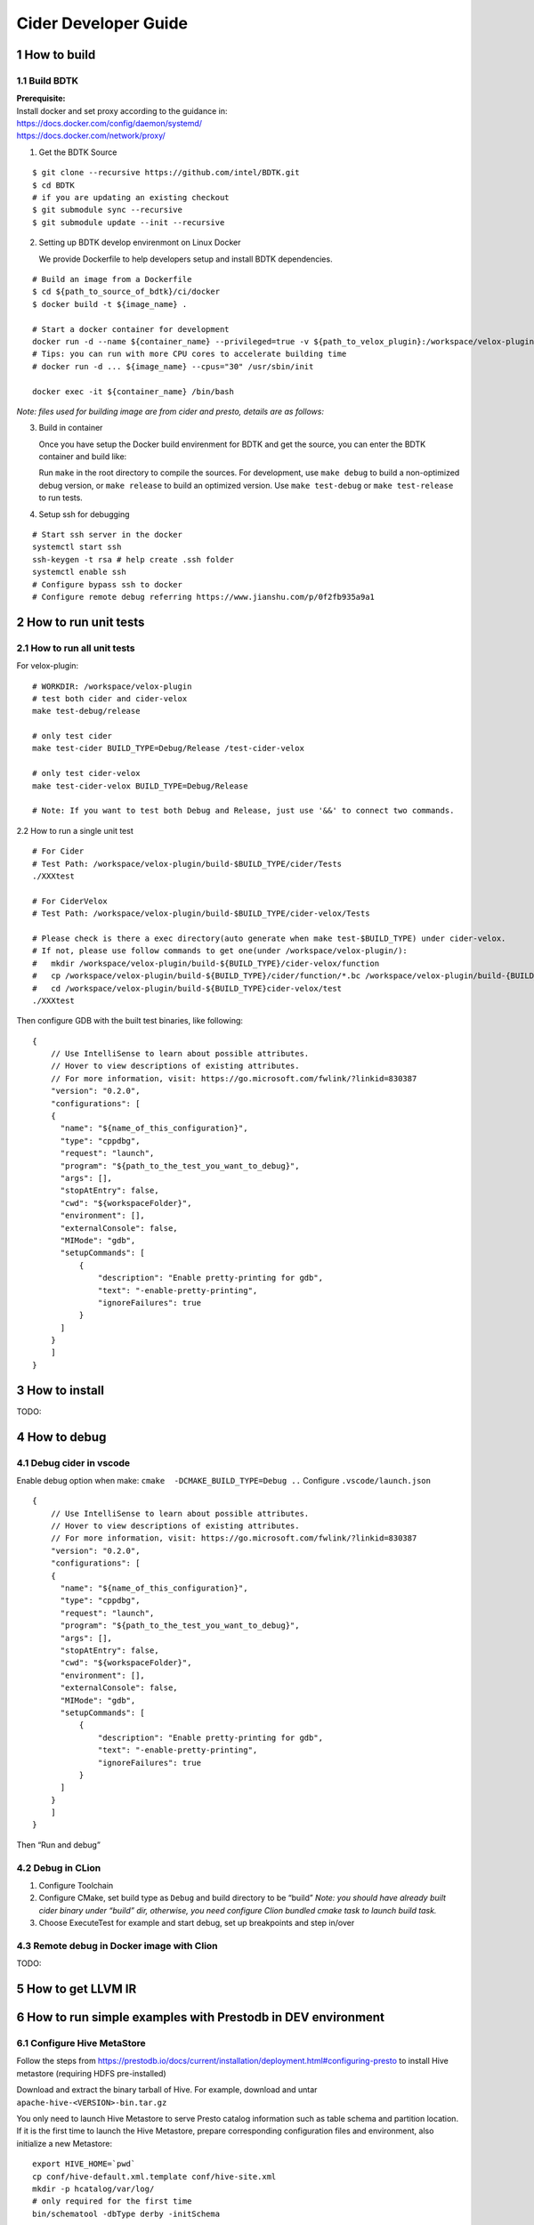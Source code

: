 Cider Developer Guide
======================

1 How to build
--------------

1.1 Build BDTK
~~~~~~~~~~~~~~~~~~~~~

| **Prerequisite:**
| Install docker and set proxy according to the guidance in:
| https://docs.docker.com/config/daemon/systemd/
| https://docs.docker.com/network/proxy/

1. Get the BDTK Source

::

   $ git clone --recursive https://github.com/intel/BDTK.git
   $ cd BDTK
   # if you are updating an existing checkout
   $ git submodule sync --recursive
   $ git submodule update --init --recursive

2. Setting up BDTK develop envirenmont on Linux Docker

   We provide Dockerfile to help developers setup and install BDTK dependencies.

::

   # Build an image from a Dockerfile
   $ cd ${path_to_source_of_bdtk}/ci/docker
   $ docker build -t ${image_name} .

   # Start a docker container for development
   docker run -d --name ${container_name} --privileged=true -v ${path_to_velox_plugin}:/workspace/velox-plugin ${image_name} /usr/sbin/init
   # Tips: you can run with more CPU cores to accelerate building time
   # docker run -d ... ${image_name} --cpus="30" /usr/sbin/init

   docker exec -it ${container_name} /bin/bash

*Note: files used for building image are from cider and presto,
details are as follows:*

3. Build in container

   Once you have setup the Docker build envirenment for BDTK and get the source, you can enter the BDTK container and build like:

   Run ``make`` in the root directory to compile the sources. For development, use ``make debug`` to build a non-optimized debug version, or ``make release`` to build an optimized version. Use ``make test-debug`` or ``make test-release`` to run tests.

4. Setup ssh for debugging

::

   # Start ssh server in the docker
   systemctl start ssh
   ssh-keygen -t rsa # help create .ssh folder 
   systemctl enable ssh
   # Configure bypass ssh to docker    
   # Configure remote debug referring https://www.jianshu.com/p/0f2fb935a9a1   

2 How to run unit tests
-----------------------

2.1 How to run all unit tests
~~~~~~~~~~~~~~~~~~~~~~~~~~~~~

For velox-plugin:

::

   # WORKDIR: /workspace/velox-plugin
   # test both cider and cider-velox
   make test-debug/release

   # only test cider
   make test-cider BUILD_TYPE=Debug/Release /test-cider-velox 

   # only test cider-velox 
   make test-cider-velox BUILD_TYPE=Debug/Release 

   # Note: If you want to test both Debug and Release, just use '&&' to connect two commands.


2.2 How to run a single unit test

::
   
   # For Cider
   # Test Path: /workspace/velox-plugin/build-$BUILD_TYPE/cider/Tests
   ./XXXtest 

   # For CiderVelox
   # Test Path: /workspace/velox-plugin/build-$BUILD_TYPE/cider-velox/Tests

   # Please check is there a exec directory(auto generate when make test-$BUILD_TYPE) under cider-velox.
   # If not, please use follow commands to get one(under /workspace/velox-plugin/): 
   #   mkdir /workspace/velox-plugin/build-${BUILD_TYPE}/cider-velox/function
   #   cp /workspace/velox-plugin/build-${BUILD_TYPE}/cider/function/*.bc /workspace/velox-plugin/build-{BUILD_TYPE}/cider-velox/function
   #   cd /workspace/velox-plugin/build-${BUILD_TYPE}cider-velox/test
   ./XXXtest 

Then configure GDB with the built test binaries, like following:

::

   {
       // Use IntelliSense to learn about possible attributes.
       // Hover to view descriptions of existing attributes.
       // For more information, visit: https://go.microsoft.com/fwlink/?linkid=830387
       "version": "0.2.0",
       "configurations": [
       {
         "name": "${name_of_this_configuration}",
         "type": "cppdbg",
         "request": "launch",
         "program": "${path_to_the_test_you_want_to_debug}",
         "args": [],
         "stopAtEntry": false,
         "cwd": "${workspaceFolder}",
         "environment": [],
         "externalConsole": false,
         "MIMode": "gdb",
         "setupCommands": [
             {
                 "description": "Enable pretty-printing for gdb",
                 "text": "-enable-pretty-printing",
                 "ignoreFailures": true
             }
         ]
       }
       ]
   }

3 How to install
----------------

TODO:

4 How to debug
--------------

4.1 Debug cider in vscode
~~~~~~~~~~~~~~~~~~~~~~~~~~~~~

Enable debug option when make: ``cmake  -DCMAKE_BUILD_TYPE=Debug ..``
Configure ``.vscode/launch.json``

::

   {
       // Use IntelliSense to learn about possible attributes.
       // Hover to view descriptions of existing attributes.
       // For more information, visit: https://go.microsoft.com/fwlink/?linkid=830387
       "version": "0.2.0",
       "configurations": [
       {
         "name": "${name_of_this_configuration}",
         "type": "cppdbg",
         "request": "launch",
         "program": "${path_to_the_test_you_want_to_debug}",
         "args": [],
         "stopAtEntry": false,
         "cwd": "${workspaceFolder}",
         "environment": [],
         "externalConsole": false,
         "MIMode": "gdb",
         "setupCommands": [
             {
                 "description": "Enable pretty-printing for gdb",
                 "text": "-enable-pretty-printing",
                 "ignoreFailures": true
             }
         ]
       }
       ]
   }


Then “Run and debug”

4.2 Debug in CLion
~~~~~~~~~~~~~~~~~~

(1) Configure Toolchain

(2) Configure CMake, set build type as ``Debug`` and build directory to
    be “build” *Note: you should have already built cider binary under
    “build” dir, otherwise, you need configure Clion bundled cmake task
    to launch build task.* 

(3) Choose ExecuteTest for example and start debug, set up breakpoints
    and step in/over

4.3 Remote debug in Docker image with Clion
~~~~~~~~~~~~~~~~~~~~~~~~~~~~~~~~~~~~~~~~~~~

TODO:

5 How to get LLVM IR
--------------------


6 How to run simple examples with Prestodb in DEV environment
-------------------------------------------------------------

6.1 Configure Hive MetaStore
~~~~~~~~~~~~~~~~~~~~~~~~~~~~

Follow the steps from
https://prestodb.io/docs/current/installation/deployment.html#configuring-presto
to install Hive metastore (requiring HDFS pre-installed)

Download and extract the binary tarball of Hive. For example, download
and untar ``apache-hive-<VERSION>-bin.tar.gz``

You only need to launch Hive Metastore to serve Presto catalog
information such as table schema and partition location. If it is the
first time to launch the Hive Metastore, prepare corresponding
configuration files and environment, also initialize a new Metastore:

::

   export HIVE_HOME=`pwd`
   cp conf/hive-default.xml.template conf/hive-site.xml
   mkdir -p hcatalog/var/log/
   # only required for the first time
   bin/schematool -dbType derby -initSchema

Start a Hive Metastore which will run in the background and listen on
port 9083 (by default).

::

   hcatalog/sbin/hcat_server.sh start
   # Output: 
   # Started metastore server init, testing if initialized correctly...
   # Metastore initialized successfully on port[9083].

6.2 Prepare Cider as library
~~~~~~~~~~~~~~~~~~~~~~~~~~~~~~~~

6.2.2 Resolve dependency
^^^^^^^^^^^^^^^^^^^^^^^^

Copy ``$CIDER_BUILD_DIR/function`` to ``$JAVA_HOME/``
may need ``function/*.bc`` files

6.3 Configure Prestodb server and run some example queries
~~~~~~~~~~~~~~~~~~~~~~~~~~~~~~~~~~~~~~~~~~~~~~~~~~~~~~~~~~

Follow steps from
https://github.com/intel-bigdata/presto/tree/cider#running-presto-in-your-ide

6.3.1 Running with IDE
^^^^^^^^^^^^^^^^^^^^^^

After building Presto for the first time, you can load the project into
your IDE and run the server. We recommend using `IntelliJ
IDEA <http://www.jetbrains.com/idea/>`__. Because Presto is a standard
Maven project, you can import it into your IDE using the root
``pom.xml`` file. In IntelliJ, choose Open Project from the Quick Start
box or choose Open from the File menu and select the root ``pom.xml``
file.

After opening the project in IntelliJ, double check that the Java SDK is
properly configured for the project: \* Open the File menu and select
Project Structure \* In the SDKs section, ensure that a 1.8 JDK is
selected (create one if none exist) \* In the Project section, ensure
the Project language level is set to 8.0 as Presto makes use of several
Java 8 language features

Presto comes with sample configuration that should work out-of-the-box
for development. Use the following options to create a run
configuration: \* Main Class: com.facebook.presto.server.PrestoServer \*
VM Options:
``-ea -XX:+UseG1GC -XX:G1HeapRegionSize=32M -XX:+UseGCOverheadLimit -XX:+ExplicitGCInvokesConcurrent -Xmx2G -Dconfig=etc/config.properties -Dlog.levels-file=etc/log.properties``
\* Working directory: ``$MODULE_DIR$`` \* Use classpath of module:
presto-main

The working directory should be the ``presto-main`` subdirectory. In
IntelliJ, using ``$MODULE_DIR$`` accomplishes this automatically.
Additionally, the Hive plugin must be configured with location of your
Hive metastore Thrift service. Add the following to the list of VM
options, replacing ``localhost:9083`` with the correct host and port (or
use the below value if you do not have a Hive metastore):
``-Dhive.metastore.uri=thrift://localhost:9083``

6.3.2 How to improve Prestodb initialization speed
^^^^^^^^^^^^^^^^^^^^^^^^^^^^^^^^^^^^^^^^^^^^^^^^^^

Speed up presto init Presto server will load a lot plugin and it will
resolve dependency from maven central repo and this is really slow. A
solution is to modify this class and bypass resolve step.

::

   git clone -b offline https://github.com/jikunshang/resolver.git
   cd resolver
   mvn clean install -DskipTests=true
   # change resolver version in pom file
   # presto/pom.xml L931    <version>1.4</version> ->   <version>1.7-SNAPSHOT</version>
   And you can remove unnecessary catlog/connector by remove source/presto-main/etc/catalog/*.properties and source/presto-main/etc/catalog/config.properties  plugin.bundles=

6.3.3 Running filter/project queries with CLI
^^^^^^^^^^^^^^^^^^^^^^^^^^^^^^^^^^^^^^^^^^^^^

Start the CLI to connect to the server and run SQL queries:
``presto-cli/target/presto-cli-*-executable.jar`` Run a query to see the
nodes in the cluster:

::

   SELECT * FROM system.runtime.nodes;

   presto> create table hive.default.test(a int, b double, c int) WITH (format = 'ORC');   
   presto> INSERT INTO test VALUES (1, 2, 12), (2, 3, 13), (3, 4, 14), (4, 5, 15), (5, 6, 16);
   set session hive.pushdown_filter_enabled=true;
   presto> select * from hive.default.test where c > 12;

6.3.4 Running join queries with CLI
^^^^^^^^^^^^^^^^^^^^^^^^^^^^^^^^^^^

Start the CLI to connect to the server and run SQL queries:

::

   presto-cli/target/presto-cli-*-executable.jar
   presto> create table hive.default.test_orc1(a int, b double, c int) WITH (format = 'ORC');   
   presto> INSERT INTO hive.default.test_orc1 VALUES (1, 2, 12), (2, 3, 13), (3, 4, 14), (4, 5, 15), (5, 6, 16);
   presto> SET SESSION join_distribution_type = 'PARTITIONED';
   presto> create table hive.default.test_orc2 (a int, b double, c int) WITH (format = 'ORC');   
   presto> INSERT INTO hive.default.test_orc2 VALUES (1, 2, 12), (2, 3, 13), (3, 4, 14), (4, 5, 15), (5, 6, 16);
   presto> select * from hive.default.test_orc1 l, hive.default.test_orc2 r where l.a = r.a;

7 How to run simple examples with Prestodb in distributed environment
---------------------------------------------------------------------

(1) Create a folder to install cider files, for example ``cider``

(2) | Copy the lib folder under the cider docker build environment to
      every node, for example, copy
      ``/usr/local/lib/`` folder to
      ``/path/to/cider`` on every Prestodb node

::

   cp -a /usr/local/lib/ /path/to/cider

(4) Copy the ``ExtensionFunctions.ast``, and
    ``RuntimeFunctions.bc`` from the function folder under the
    cider build folder to function folder

::

   cp /path/to/cider/build/function/ExtensionFunctions.ast   /path/to/cider/function
   cp /path/to/cider/build/function/RuntimeFunctions.bc   /path/to/cider/function

(7) Set the LD_LIBRARY_PATH environment variable include the lib folder.

::

   export LD_LIBRARY_PATH=/path/to/cider/lib:$LD_LIBRARY_PATH

(8) You may also need include the libjvm.so in your LD_LIBRARY_PATH if
    it is not

::

   export LD_LIBRARY_PATH= $JAVA_HOME/jre/lib/amd64/server/:$LD_LIBRARY_PATH


8 How to contribute document
-----------------------------

8.1 Introduction
~~~~~~~~~~~~~~~~~

Cider documentation uses sphinx to produce html structure.
Github pages refer to "docs" directory on "gh-pages" branch.

8.2 Build and commit
~~~~~~~~~~~~~~~~~~~~~

We maintain gh-pages with github actions, which is implemented in .github/workflows/update-gh-pages.yml.

We can simply edit rst files under "docs" directory, when the change merge to "main" branch,
github action will automatically build gh-pages.

If you want to add a new rst file, remember add its title to "index.rst". 

8.3 External links
~~~~~~~~~~~~~~~~~~~

Last, share some tools and documents, hope it can help:

1.  Sphinx quick start: `sphinx-doc <https://www.sphinx-doc.org/en/master/usage/quickstart.html>`_

2.  How to write rst(reStructuredText) files: `rst-tutorial <https://www.devdungeon.com/content/restructuredtext-rst-tutorial-0>`_

3.  Transfer markdown to rst: `md-to-rst <https://cloudconvert.com/md-to-rst>`_


9 Troubleshooting
-----------------

9.1 Cider Velox docker build failed issue
~~~~~~~~~~~~~~~~~~~~~~~~~~~~~~~~~~~~~~~~~~~

9.1.1 The rapidjson build failed issue
^^^^^^^^^^^^^^^^^^^^^^^^^^^^^^^^^^^^^^

error like blow. Fix it by rapidjson/rapidjson/document.h:2244:22: note:
candidate: ’template rapidjson::GenericDocument<Encoding, Allocator,
StackAllocator>& rapidjson::GenericDocument<Encoding, Allocator,
StackAllocator>::Parse(const Ch\ *) [with unsigned int parseFlags =
parseFlags; Encoding = rapidjson::UTF8<>; Allocator =
rapidjson::MemoryPoolAllocator<>; StackAllocator =
rapidjson::CrtAllocator]’ 2244 \| GenericDocument& Parse(const Ch* str)
{ \| ^~~~~

9.1.2 Maven can’t parse proxy correctly
^^^^^^^^^^^^^^^^^^^^^^^^^^^^^^^^^^^^^^^

| If it raises error related to proxy by Maven, please ensure your
  settings.xml file (usually ${user.home}/.m2/settings.xml) is secured
  with permissions appropriate for your operating system.
| Reference: https://maven.apache.org/guides/mini/guide-proxies.html

9.1.3 The Velox build failed issue
^^^^^^^^^^^^^^^^^^^^^^^^^^^^^^^^^^

(1) If it raises error on the code in velox/velox/core/Context.h,
	please modified the corresponding code like this:

::

   enum class ContextScope { GLOBAL, SESSION, QUERY, SCOPESTACK };
   saying: expected identifier before ‘,’ token, please make a modification:
   enum class UseCase {
   DEV = 1,
   TEST = 2,
   PROD = 3,
   };
       
   #ifdef GLOBAL
   #undef GLOBAL
   #endif
   enum class ContextScope { GLOBAL, SESSION, QUERY, SCOPESTACK };

9.2 Prestodb Internals
~~~~~~~~~~~~~~~~~~~~~~

10 Code Style Check
------------------------
Code style check will be triggered automatically after you submit a PR. So please ensure your PR does not break any of these workflows. It runs ``make format-check``, ``make header-check`` as part of our continuous integration. 
Pull requests should pass ``format-check`` and ``header-check`` without errors before being accepted.

More details can be found at `ci/scripts/run_cpplint.py <https://github.com/intel-innersource/frameworks.ai.modular-sql.velox-plugin/blob/40591b915bfee8068749218725f9c95a4704bacd/ci/scripts/run_cpplint.py>`_
